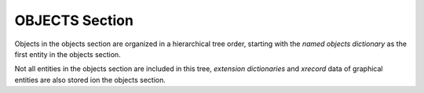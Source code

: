 .. _Objects Section:

OBJECTS Section
===============

Objects in the objects section are organized in a hierarchical tree order, starting with the `named objects
dictionary` as the first entity in the objects section.

Not all entities in the objects section are included in this tree, `extension dictionaries` and `xrecord` data of
graphical entities are also stored ion the objects section.
